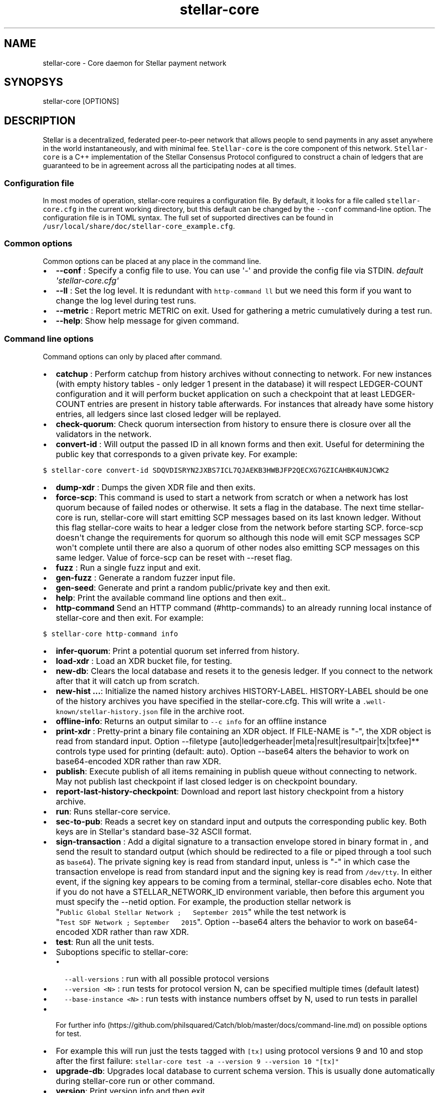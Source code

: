 .\" Automatically generated by Pandoc 1.19.2.4
.\"
.TH "stellar\-core" "1" "" "" ""
.hy
.SH NAME
.PP
stellar\-core \- Core daemon for Stellar payment network
.SH SYNOPSYS
.PP
stellar\-core [OPTIONS]
.SH DESCRIPTION
.PP
Stellar is a decentralized, federated peer\-to\-peer network that allows
people to send payments in any asset anywhere in the world
instantaneously, and with minimal fee.
\f[C]Stellar\-core\f[] is the core component of this network.
\f[C]Stellar\-core\f[] is a C++ implementation of the Stellar Consensus
Protocol configured to construct a chain of ledgers that are guaranteed
to be in agreement across all the participating nodes at all times.
.SS Configuration file
.PP
In most modes of operation, stellar\-core requires a configuration file.
By default, it looks for a file called \f[C]stellar\-core.cfg\f[] in the
current working directory, but this default can be changed by the
\f[C]\-\-conf\f[] command\-line option.
The configuration file is in TOML syntax.
The full set of supported directives can be found in
\f[C]/usr/local/share/doc/stellar\-core_example.cfg\f[].
.SS Common options
.PP
Common options can be placed at any place in the command line.
.IP \[bu] 2
\f[B]\-\-conf \f[]: Specify a config file to use.
You can use \[aq]\-\[aq] and provide the config file via STDIN.
\f[I]default \[aq]stellar\-core.cfg\[aq]\f[]
.IP \[bu] 2
\f[B]\-\-ll \f[]: Set the log level.
It is redundant with \f[C]http\-command\ ll\f[] but we need this form if
you want to change the log level during test runs.
.IP \[bu] 2
\f[B]\-\-metric \f[]: Report metric METRIC on exit.
Used for gathering a metric cumulatively during a test run.
.IP \[bu] 2
\f[B]\-\-help\f[]: Show help message for given command.
.SS Command line options
.PP
Command options can only by placed after command.
.IP \[bu] 2
\f[B]catchup \f[]: Perform catchup from history archives without
connecting to network.
For new instances (with empty history tables \- only ledger 1 present in
the database) it will respect LEDGER\-COUNT configuration and it will
perform bucket application on such a checkpoint that at least
LEDGER\-COUNT entries are present in history table afterwards.
For instances that already have some history entries, all ledgers since
last closed ledger will be replayed.
.IP \[bu] 2
\f[B]check\-quorum\f[]: Check quorum intersection from history to ensure
there is closure over all the validators in the network.
.IP \[bu] 2
\f[B]convert\-id \f[]: Will output the passed ID in all known forms and
then exit.
Useful for determining the public key that corresponds to a given
private key.
For example:
.PP
\f[C]$\ stellar\-core\ convert\-id\ SDQVDISRYN2JXBS7ICL7QJAEKB3HWBJFP2QECXG7GZICAHBK4UNJCWK2\f[]
.IP \[bu] 2
\f[B]dump\-xdr \f[]: Dumps the given XDR file and then exits.
.IP \[bu] 2
\f[B]force\-scp\f[]: This command is used to start a network from
scratch or when a network has lost quorum because of failed nodes or
otherwise.
It sets a flag in the database.
The next time stellar\-core is run, stellar\-core will start emitting
SCP messages based on its last known ledger.
Without this flag stellar\-core waits to hear a ledger close from the
network before starting SCP. force\-scp doesn\[aq]t change the
requirements for quorum so although this node will emit SCP messages SCP
won\[aq]t complete until there are also a quorum of other nodes also
emitting SCP messages on this same ledger.
Value of force\-scp can be reset with \-\-reset flag.
.IP \[bu] 2
\f[B]fuzz \f[]: Run a single fuzz input and exit.
.IP \[bu] 2
\f[B]gen\-fuzz \f[]: Generate a random fuzzer input file.
.IP \[bu] 2
\f[B]gen\-seed\f[]: Generate and print a random public/private key and
then exit.
.IP \[bu] 2
\f[B]help\f[]: Print the available command line options and then exit..
.IP \[bu] 2
\f[B]http\-command \f[] Send an HTTP command (#http-commands) to an
already running local instance of stellar\-core and then exit.
For example:
.PP
\f[C]$\ stellar\-core\ http\-command\ info\f[]
.IP \[bu] 2
\f[B]infer\-quorum\f[]: Print a potential quorum set inferred from
history.
.IP \[bu] 2
\f[B]load\-xdr \f[]: Load an XDR bucket file, for testing.
.IP \[bu] 2
\f[B]new\-db\f[]: Clears the local database and resets it to the genesis
ledger.
If you connect to the network after that it will catch up from scratch.
.IP \[bu] 2
\f[B]new\-hist ...\f[]: Initialize the named history archives
HISTORY\-LABEL.
HISTORY\-LABEL should be one of the history archives you have specified
in the stellar\-core.cfg.
This will write a \f[C]\&.well\-known/stellar\-history.json\f[] file in
the archive root.
.IP \[bu] 2
\f[B]offline\-info\f[]: Returns an output similar to
\f[C]\-\-c\ info\f[] for an offline instance
.IP \[bu] 2
\f[B]print\-xdr \f[]: Pretty\-print a binary file containing an XDR
object.
If FILE\-NAME is "\-", the XDR object is read from standard input.
Option \-\-filetype
[auto|ledgerheader|meta|result|resultpair|tx|txfee]** controls type used
for printing (default: auto). Option \-\-base64 alters the behavior to
work on base64\-encoded XDR rather than raw XDR.
.IP \[bu] 2
\f[B]publish\f[]: Execute publish of all items remaining in publish
queue without connecting to network.
May not publish last checkpoint if last closed ledger is on checkpoint
boundary.
.IP \[bu] 2
\f[B]report\-last\-history\-checkpoint\f[]: Download and report last
history checkpoint from a history archive.
.IP \[bu] 2
\f[B]run\f[]: Runs stellar\-core service.
.IP \[bu] 2
\f[B]sec\-to\-pub\f[]: Reads a secret key on standard input and outputs
the corresponding public key.
Both keys are in Stellar\[aq]s standard base\-32 ASCII format.
.IP \[bu] 2
\f[B]sign\-transaction \f[]: Add a digital signature to a transaction
envelope stored in binary format in , and send the result to standard
output (which should be redirected to a file or piped through a tool
such as \f[C]base64\f[]).
The private signing key is read from standard input, unless is "\-" in
which case the transaction envelope is read from standard input and the
signing key is read from \f[C]/dev/tty\f[].
In either event, if the signing key appears to be coming from a
terminal, stellar\-core disables echo.
Note that if you do not have a STELLAR_NETWORK_ID environment variable,
then before this argument you must specify the \-\-netid option.
For example, the production stellar network is
"\f[C]Public\ Global\ Stellar\ Network\ ;\ \ \ September\ 2015\f[]"
while the test network is
"\f[C]Test\ SDF\ Network\ ;\ September\ \ \ 2015\f[]". Option \-\-base64
alters the behavior to work on base64\-encoded XDR rather than raw XDR.
.IP \[bu] 2
\f[B]test\f[]: Run all the unit tests.
.IP \[bu] 2
Suboptions specific to stellar\-core:
.RS 2
.IP \[bu] 2
\f[C]\-\-all\-versions\f[] : run with all possible protocol versions
.IP \[bu] 2
\f[C]\-\-version\ <N>\f[] : run tests for protocol version N, can be
specified multiple times (default latest)
.IP \[bu] 2
\f[C]\-\-base\-instance\ <N>\f[] : run tests with instance numbers
offset by N, used to run tests in parallel
.RE
.IP \[bu] 2
For further
info (https://github.com/philsquared/Catch/blob/master/docs/command-line.md)
on possible options for test.
.IP \[bu] 2
For example this will run just the tests tagged with \f[C][tx]\f[] using
protocol versions 9 and 10 and stop after the first failure:
\f[C]stellar\-core\ test\ \-a\ \-\-version\ 9\ \-\-version\ 10\ "[tx]"\f[]
.IP \[bu] 2
\f[B]upgrade\-db\f[]: Upgrades local database to current schema version.
This is usually done automatically during stellar\-core run or other
command.
.IP \[bu] 2
\f[B]version\f[]: Print version info and then exit.
.IP \[bu] 2
\f[B]write\-quorum\f[]: Print a quorum set graph from history.
.SS HTTP Commands
.PP
By default stellar\-core listens for connections from localhost on port
11626.
You can send commands to stellar\-core via a web browser, curl, or using
the \-\-c command line option (see above).
Most commands return their results in JSON format.
.IP \[bu] 2
\f[B]bans\f[] List current active bans
.IP \[bu] 2
\f[B]checkdb\f[] Triggers the instance to perform a background check of
the database\[aq]s state.
.IP \[bu] 2
\f[B]checkpoint\f[] Triggers the instance to write an immediate history
checkpoint.
And uploads it to the archive.
.IP \[bu] 2
\f[B]connect\f[] \f[C]connect?peer=NAME&port=NNN\f[] Triggers the
instance to connect to peer NAME at port NNN.
.IP \[bu] 2
\f[B]dropcursor\f[]
.PD 0
.P
.PD
\f[C]dropcursor?id=ID\f[] Deletes the tracking cursor identified by
\f[C]id\f[].
See \f[C]setcursor\f[] for more information.
.IP \[bu] 2
\f[B]droppeer\f[] \f[C]droppeer?node=NODE_ID[&ban=D]\f[] Drops peer
identified by NODE_ID, when D is 1 the peer is also banned.
.IP \[bu] 2
\f[B]info\f[] Returns information about the server in JSON format (sync
state, connected peers, etc).
.IP \[bu] 2
\f[B]ll\f[]
.PD 0
.P
.PD
\f[C]ll?level=L[&partition=P]\f[] Adjust the log level for partition P
where P is one of Bucket, Database, Fs, Herder, History, Ledger,
Overlay, Process, SCP, Tx (or all if no partition is specified).
Level is one of FATAL, ERROR, WARNING, INFO, DEBUG, VERBOSE, TRACE.
.IP \[bu] 2
\f[B]logrotate\f[] Rotate log files.
.IP \[bu] 2
\f[B]maintenance\f[] \f[C]maintenance?[queue=true]\f[] Performs
maintenance tasks on the instance.
.IP \[bu] 2
\f[C]queue\f[] performs deletion of queue data.
See \f[C]setcursor\f[] for more information.
.IP \[bu] 2
\f[B]metrics\f[] Returns a snapshot of the metrics registry (for
monitoring and debugging purpose).
.IP \[bu] 2
\f[B]clearmetrics\f[] \f[C]clearmetrics?[domain=DOMAIN]\f[] Clear
metrics for a specified domain.
If no domain specified, clear all metrics (for testing purposes).
.IP \[bu] 2
\f[B]peers?[&fullkeys=true]\f[] Returns the list of known peers in JSON
format.
If \f[C]fullkeys\f[] is set, outputs unshortened public keys.
.IP \[bu] 2
\f[B]quorum\f[]
\f[C]quorum?[node=NODE_ID][&compact=true][&fullkeys=true][&transitive=true]\f[]
Returns information about the quorum for \f[C]NODE_ID\f[] (local node by
default).
If \f[C]transitive\f[] is set, information is for the transitive quorum
centered on \f[C]NODE_ID\f[], otherwise only for nodes in the quorum set
of \f[C]NODE_ID\f[].
.PP
\f[C]NODE_ID\f[] is either a full key (\f[C]GABCD...\f[]), an alias
(\f[C]$name\f[]) or an abbreviated ID (\f[C]\@GABCD\f[]).
.PP
If \f[C]compact\f[] is set, only returns a summary version.
.PP
If \f[C]fullkeys\f[] is set, outputs unshortened public keys.
.IP \[bu] 2
\f[B]setcursor\f[] \f[C]setcursor?id=ID&cursor=N\f[] Sets or creates a
cursor identified by \f[C]ID\f[] with value \f[C]N\f[].
ID is an uppercase AlphaNum, N is an uint32 that represents the last
ledger sequence number that the instance ID processed.
Cursors are used by dependent services to tell stellar\-core which data
can be safely deleted by the instance.
The data is historical data stored in the SQL tables such as txhistory
or ledgerheaders.
When all consumers processed the data for ledger sequence N the data can
be safely removed by the instance.
The actual deletion is performed by invoking the \f[C]maintenance\f[]
endpoint or on startup.
See also \f[C]dropcursor\f[].
.IP \[bu] 2
\f[B]getcursor\f[] \f[C]getcursor?[id=ID]\f[] Gets the cursor identified
by \f[C]ID\f[].
If ID is not defined then all cursors will be returned.
.IP \[bu] 2
\f[B]scp\f[] \f[C]scp?[limit=n][&fullkeys=true]\f[] Returns a JSON
object with the internal state of the SCP engine for the last n (default
2) ledgers.
Outputs unshortened public keys if fullkeys is set.
.IP \[bu] 2
\f[B]tx\f[] \f[C]tx?blob=Base64\f[] Submit a transaction to the network.
blob is a base64 encoded XDR serialized \[aq]TransactionEnvelope\[aq],
and it returns a JSON object with the following properties status:
.RS 2
.IP \[bu] 2
"PENDING" \- transaction is being considered by consensus
.IP \[bu] 2
"DUPLICATE" \- transaction is already PENDING
.IP \[bu] 2
"ERROR" \- transaction rejected by transaction engine error: set when
status is "ERROR".
Base64 encoded, XDR serialized \[aq]TransactionResult\[aq]
.RE
.IP \[bu] 2
\f[B]upgrades\f[]
.IP \[bu] 2
\f[C]upgrades?mode=get\f[] Retrieves the currently configured upgrade
settings.
.IP \[bu] 2
\f[C]upgrades?mode=clear\f[] Clears any upgrade settings.
.IP \[bu] 2
\f[C]upgrades?mode=set&upgradetime=DATETIME&[basefee=NUM]&[basereserve=NUM]&[maxtxsize=NUM]&[protocolversion=NUM]\f[]
.RS 2
.IP \[bu] 2
upgradetime is a required date (UTC) in the form
\f[C]1970\-01\-01T00:00:00Z\f[].
It is the time the upgrade will be scheduled for.
If it is in the past by less than 12 hours, the upgrade will occur
immediately.
If it\[aq]s more than 12 hours, then the upgrade will be ignored
.IP \[bu] 2
fee (uint32) This is what you would prefer the base fee to be.
It is in stroops
.IP \[bu] 2
basereserve (uint32) This is what you would prefer the base reserve to
be.
It is in stroops.
.IP \[bu] 2
maxtxsize (uint32) This defines the maximum number of transactions to
include in a ledger.
When too many transactions are pending, surge pricing is applied.
The instance picks the top maxtxsize transactions locally to be
considered in the next ledger.
Where transactions are ordered by transaction fee(lower fee transactions
are held for later).
.IP \[bu] 2
protocolversion (uint32) defines the protocol version to upgrade to.
When specified it must match one of the protocol versions supported by
the node and should be greater than ledgerVersion from the current
ledger
.RE
.SS The following HTTP commands are exposed on test instances
.IP \[bu] 2
\f[B]generateload\f[]
\f[C]generateload[?mode=(create|pay)&accounts=N&offset=K&txs=M&txrate=R&batchsize=L]\f[]
Artificially generate load for testing; must be used with
\f[C]ARTIFICIALLY_GENERATE_LOAD_FOR_TESTING\f[] set to true.
Depending on the mode, either creates new accounts or generates payments
on accounts specified (where number of accounts can be offset).
Additionally, allows batching up to 100 account creations per
transaction via \[aq]batchsize\[aq].
.IP \[bu] 2
\f[B]manualclose\f[] If MANUAL_CLOSE is set to true in the .cfg file.
This will cause the current ledger to close.
.IP \[bu] 2
\f[B]testacc\f[] \f[C]testacc?name=N\f[] Returns basic information about
the account identified by name.
Note that N is a string used as seed, but "root" can be used as well to
specify the root account used for the test instance.
.IP \[bu] 2
\f[B]testtx\f[] \f[C]testtx?from=F&to=T&amount=N&[create=true]\f[]
Injects a payment transaction (or a create transaction if "create" is
specified) from the account F to the account T, sending N XLM to the
account.
Note that F and T are seed strings but can also be specified as "root"
as shorthand for the root account for the test instance.
.SH EXAMPLES
.PP
See \f[C]/usr/local/share/doc/*.cfg\f[] for some example stellar\-core
configuration files
.SH FILES
.TP
.B stellar\-core.cfg
Configuration file (in current working directory by default)
.RS
.RE
.SH SEE ALSO
.TP
.B <https://www.stellar.org/developers/stellar-core/software/admin.html>
stellar\-core administration guide
.RS
.RE
.TP
.B <https://www.stellar.org>
Home page of Stellar development foundation
.RS
.RE
.SH BUGS
.PP
Please report bugs using the github issue tracker:
.PD 0
.P
.PD
<https://github.com/stellar/stellar-core/issues>
.SH AUTHORS
Stellar Development Foundation.
